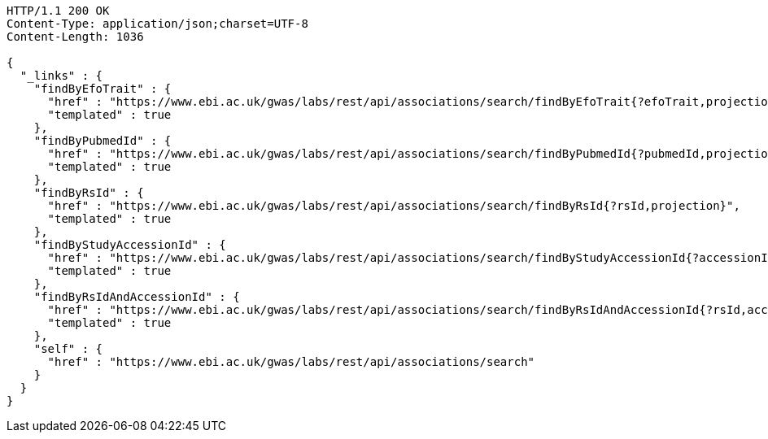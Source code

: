 [source,http,options="nowrap"]
----
HTTP/1.1 200 OK
Content-Type: application/json;charset=UTF-8
Content-Length: 1036

{
  "_links" : {
    "findByEfoTrait" : {
      "href" : "https://www.ebi.ac.uk/gwas/labs/rest/api/associations/search/findByEfoTrait{?efoTrait,projection}",
      "templated" : true
    },
    "findByPubmedId" : {
      "href" : "https://www.ebi.ac.uk/gwas/labs/rest/api/associations/search/findByPubmedId{?pubmedId,projection}",
      "templated" : true
    },
    "findByRsId" : {
      "href" : "https://www.ebi.ac.uk/gwas/labs/rest/api/associations/search/findByRsId{?rsId,projection}",
      "templated" : true
    },
    "findByStudyAccessionId" : {
      "href" : "https://www.ebi.ac.uk/gwas/labs/rest/api/associations/search/findByStudyAccessionId{?accessionId,projection}",
      "templated" : true
    },
    "findByRsIdAndAccessionId" : {
      "href" : "https://www.ebi.ac.uk/gwas/labs/rest/api/associations/search/findByRsIdAndAccessionId{?rsId,accessionId,page,size,sort,projection}",
      "templated" : true
    },
    "self" : {
      "href" : "https://www.ebi.ac.uk/gwas/labs/rest/api/associations/search"
    }
  }
}
----